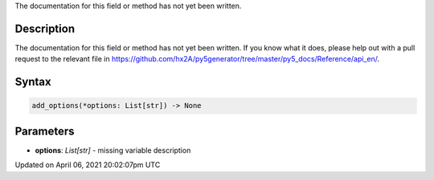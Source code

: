 .. title: add_options()
.. slug: add_options
.. date: 2021-04-06 20:02:07 UTC+00:00
.. tags:
.. category:
.. link:
.. description: py5 add_options() documentation
.. type: text

The documentation for this field or method has not yet been written.

Description
===========

The documentation for this field or method has not yet been written. If you know what it does, please help out with a pull request to the relevant file in https://github.com/hx2A/py5generator/tree/master/py5_docs/Reference/api_en/.

Syntax
======

.. code:: python

    add_options(*options: List[str]) -> None

Parameters
==========

* **options**: `List[str]` - missing variable description


Updated on April 06, 2021 20:02:07pm UTC

